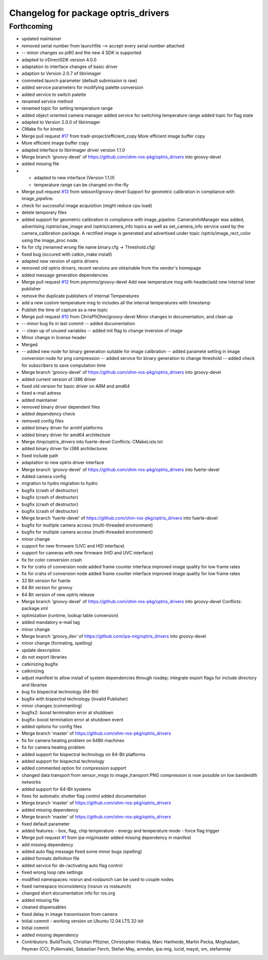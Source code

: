 ^^^^^^^^^^^^^^^^^^^^^^^^^^^^^^^^^^^^
Changelog for package optris_drivers
^^^^^^^^^^^^^^^^^^^^^^^^^^^^^^^^^^^^

Forthcoming
-----------
* updated maintainer
* removed serial number from launchfile --> accept every serial number attached
* -- minor changes so pi80 and the new 4 SDK is supported
* adapted to irDirectSDK version 4.0.0
* adaptation to interface changes of basic driver
* adaption to Version 2.0.7 of libirimager
* commeted launch parameter (default submission is raw)
* added service parameters for modifying palette conversion
* added service to switch palette
* renamed service method
* renamed topic for setting temperature range
* added object oriented camera manager
  added service for switching temperature range
  added topic for flag state
* adapted to Version 2.0.0 of libirimager
* CMake fix for kinetic
* Merge pull request `#17 <https://github.com/LCAS/optris_drivers/issues/17>`_ from tradr-project/efficient_copy
  More efficient image buffer copy
* More efficient image buffer copy
* adapted interface to libirimager driver version 1.1.0
* Merge branch 'groovy-devel' of https://github.com/ohm-ros-pkg/optris_drivers into groovy-devel
* added missing file
* - adapted to new interface (Version 1.1.0)
  - temperature range can be changed on-the-fly
* Merge pull request `#13 <https://github.com/LCAS/optris_drivers/issues/13>`_ from sebsonf/groovy-devel
  Support for geometric calibration in compliance with image_pipeline.
* check for successful image acquisition (might reduce cpu load)
* delete temporary files
* added support for geometric calibration in compliance with image_pipeline. CameraInfoManager was added, advertising /optris/raw_image and /optris/camera_info topics as well as set_camera_info service used by the camera_calibration package. A rectified image is generated and advertised under topic /optris/image_rect_color using the image_proc node.
* fix for cfg (renamed wrong file name binary.cfg -> Threshold.cfg)
* fixed bug (occured with catkin_make install)
* adapted new version of optris drivers
* removed old optris drivers, recent versions are obtainable from the vendor's homepage
* added message generation dependencies
* Merge pull request `#12 <https://github.com/LCAS/optris_drivers/issues/12>`_ from peymmo/groovy-devel
  Add new temperature msg with header/add new internal timer publisher
* remove the duplicate publishers of internal Temperatures
* add a new custom temperature msg to includes all the internal temperatures with timestamp
* Publish the time of capture as a new topic
* Merge pull request `#10 <https://github.com/LCAS/optris_drivers/issues/10>`_ from ChrisPfiOhm/groovy-devel
  Minor changes in documentation, and clean up
* -- minor bug fix in last commit
  -- added documentation
* -- clean up of unused variables
  -- added init flag to change inversion of image
* Minor change in license header
* Merged
* -- added new node for binary generation suitable for image calibration
  -- added paramete setting in image conversion node for png compression
  -- added service for binary generation to change threshold
  -- added check for subscribers to save computation time
* Merge branch 'groovy-devel' of https://github.com/ohm-ros-pkg/optris_drivers into groovy-devel
* added current version of i386 driver
* fixed old version for basic driver on ARM and amd64
* fixed e-mail adress
* added maintainer
* removed binary driver dependent files
* added dependency check
* removed config files
* added binary driver for armhf platforms
* added binary driver for amd64 architecture
* Merge /tmp/optris_drivers into fuerte-devel
  Conflicts:
  CMakeLists.txt
* added binary driver for i386 architectures
* fixed include path
* adaptation to new optris driver interface
* Merge branch 'groovy-devel' of https://github.com/ohm-ros-pkg/optris_drivers into fuerte-devel
* Added camera config
* migration to hydro
  migration to hydro
* bugfix (crash of destructor)
* bugfix (crash of destructor)
* bugfix (crash of destructor)
* bugfix (crash of destructor)
* Merge branch 'fuerte-devel' of https://github.com/ohm-ros-pkg/optris_drivers into fuerte-devel
* bugfix for multiple camera access (multi-threaded environment)
* bugfix for multiple camera access (multi-threaded environment)
* minor change
* support for new firmware (UVC and HID interface)
* support for cameras with new firmware (HID and UVC interface)
* fix for color conversion crash
* fix for crahs of conversion node
  added frame counter interface
  improved image quality for low frame rates
* fix for crahs of conversion node
  added frame counter interface
  improved image quality for low frame rates
* 32 Bit version for fuerte
* 64 Bit version for groovy
* 64 Bit version of new optris release
* Merge branch 'groovy-devel' of https://github.com/ohm-ros-pkg/optris_drivers into groovy-devel
  Conflicts:
  package.xml
* optimization (runtime, lookup table conversion)
* added mandatory e-mail tag
* minor change
* Merge branch 'groovy_dev' of https://github.com/ipa-mig/optris_drivers into groovy-devel
* minor change (formating, spelling)
* update description
* do not export libraries
* catkinizing bugfix
* catkinizing
* adjust manifest to allow install of system dependencies through rosdep;
  integrate export flags for include directory and libraries
* bug fix bispectral technology (64-Bit)
* bugfix with bispectral technology (invalid Publisher)
* minor changes (commenting)
* bugfix2: boost termination error at shutdown
* bugfix: boost termination error at shutdown event
* added options for config files
* Merge branch 'master' of https://github.com/ohm-ros-pkg/optris_drivers
* fix for camera heating problem on 64Bit machines
* fix for camera heating problem
* added support for bispectral technology on 64-Bit platforms
* added support for bispectral technology
* added commented option for compression support
* changed data transport from sensor_msgs to image_transport
  PNG compression is now possible on low bandwidth networks
* added support for 64-Bit systems
* fixes for automatic shutter flag control
  added documentation
* Merge branch 'master' of https://github.com/ohm-ros-pkg/optris_drivers
* added missing dependency
* Merge branch 'master' of https://github.com/ohm-ros-pkg/optris_drivers
* fixed default parameter
* added features:
  - box, flag, chip temperature
  - energy and temperature mode
  - force flag trigger
* Merge pull request `#1 <https://github.com/LCAS/optris_drivers/issues/1>`_ from ipa-mig/master
  added missing dependency in manifest
* add missing dependency
* added auto flag message
  fixed some minor bugs (spelling)
* added formats definition file
* added service for de-/activating auto flag control
* fixed wrong loop rate settings
* modified namespaces: rosrun and roslaunch can be used to couple nodes
* fixed namespace inconsistency (rosrun vs roslaunch)
* changed short documentation info for ros.org
* added missing file
* cleaned dispensables
* fixed delay in image transmission from camera
* Initial commit - working version on Ubuntu 12.04 LTS 32-bit
* Initial commit
* added missing dependency
* Contributors: BuildTools, Christian Pfitzner, Christopher Hrabia, Marc Hanheide, Martin Pecka, Moghadam, Peyman (CCI, Pullenvale), Sebastian Ferch, Stefan May, amndan, ipa-mig, lucid, mayst, sm, stefanmay
